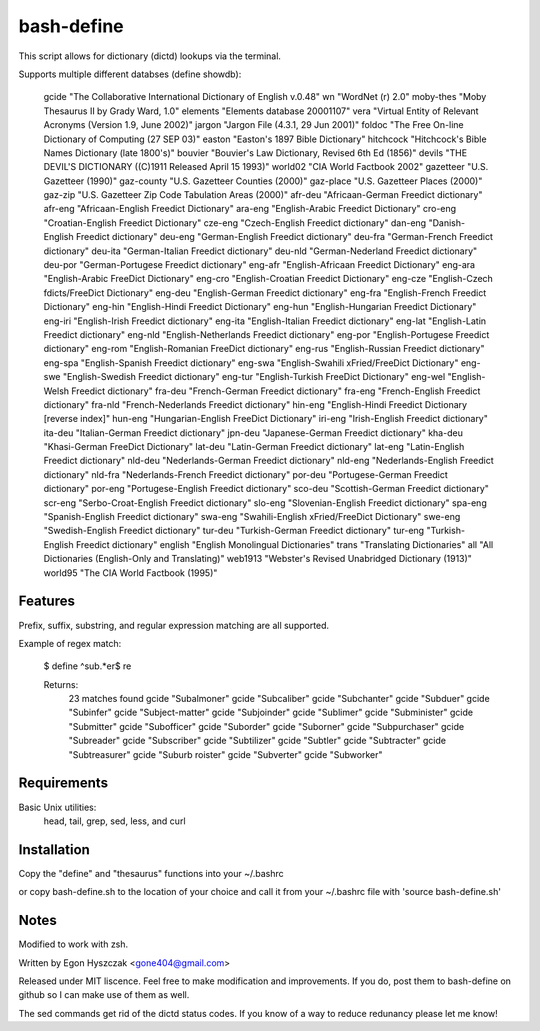 ===========
bash-define
===========

This script allows for dictionary (dictd) lookups via the terminal.

Supports multiple different databses (define showdb):

    gcide "The Collaborative International Dictionary of English v.0.48"
    wn "WordNet (r) 2.0"
    moby-thes "Moby Thesaurus II by Grady Ward, 1.0"
    elements "Elements database 20001107"
    vera "Virtual Entity of Relevant Acronyms (Version 1.9, June 2002)"
    jargon "Jargon File (4.3.1, 29 Jun 2001)"
    foldoc "The Free On-line Dictionary of Computing (27 SEP 03)"
    easton "Easton's 1897 Bible Dictionary"
    hitchcock "Hitchcock's Bible Names Dictionary (late 1800's)"
    bouvier "Bouvier's Law Dictionary, Revised 6th Ed (1856)"
    devils "THE DEVIL'S DICTIONARY ((C)1911 Released April 15 1993)"
    world02 "CIA World Factbook 2002"
    gazetteer "U.S. Gazetteer (1990)"
    gaz-county "U.S. Gazetteer Counties (2000)"
    gaz-place "U.S. Gazetteer Places (2000)"
    gaz-zip "U.S. Gazetteer Zip Code Tabulation Areas (2000)"
    afr-deu "Africaan-German Freedict dictionary"
    afr-eng "Africaan-English Freedict Dictionary"
    ara-eng "English-Arabic Freedict Dictionary"
    cro-eng "Croatian-English Freedict Dictionary"
    cze-eng "Czech-English Freedict dictionary"
    dan-eng "Danish-English Freedict dictionary"
    deu-eng "German-English Freedict dictionary"
    deu-fra "German-French Freedict dictionary"
    deu-ita "German-Italian Freedict dictionary"
    deu-nld "German-Nederland Freedict dictionary"
    deu-por "German-Portugese Freedict dictionary"
    eng-afr "English-Africaan Freedict Dictionary"
    eng-ara "English-Arabic FreeDict Dictionary"
    eng-cro "English-Croatian Freedict Dictionary"
    eng-cze "English-Czech fdicts/FreeDict Dictionary"
    eng-deu "English-German Freedict dictionary"
    eng-fra "English-French Freedict Dictionary"
    eng-hin "English-Hindi Freedict Dictionary"
    eng-hun "English-Hungarian Freedict Dictionary"
    eng-iri "English-Irish Freedict dictionary"
    eng-ita "English-Italian Freedict dictionary"
    eng-lat "English-Latin Freedict dictionary"
    eng-nld "English-Netherlands Freedict dictionary"
    eng-por "English-Portugese Freedict dictionary"
    eng-rom "English-Romanian FreeDict dictionary"
    eng-rus "English-Russian Freedict dictionary"
    eng-spa "English-Spanish Freedict dictionary"
    eng-swa "English-Swahili xFried/FreeDict Dictionary"
    eng-swe "English-Swedish Freedict dictionary"
    eng-tur "English-Turkish FreeDict Dictionary"
    eng-wel "English-Welsh Freedict dictionary"
    fra-deu "French-German Freedict dictionary"
    fra-eng "French-English Freedict dictionary"
    fra-nld "French-Nederlands Freedict dictionary"
    hin-eng "English-Hindi Freedict Dictionary [reverse index]"
    hun-eng "Hungarian-English FreeDict Dictionary"
    iri-eng "Irish-English Freedict dictionary"
    ita-deu "Italian-German Freedict dictionary"
    jpn-deu "Japanese-German Freedict dictionary"
    kha-deu "Khasi-German FreeDict Dictionary"
    lat-deu "Latin-German Freedict dictionary"
    lat-eng "Latin-English Freedict dictionary"
    nld-deu "Nederlands-German Freedict dictionary"
    nld-eng "Nederlands-English Freedict dictionary"
    nld-fra "Nederlands-French Freedict dictionary"
    por-deu "Portugese-German Freedict dictionary"
    por-eng "Portugese-English Freedict dictionary"
    sco-deu "Scottish-German Freedict dictionary"
    scr-eng "Serbo-Croat-English Freedict dictionary"
    slo-eng "Slovenian-English Freedict dictionary"
    spa-eng "Spanish-English Freedict dictionary"
    swa-eng "Swahili-English xFried/FreeDict Dictionary"
    swe-eng "Swedish-English Freedict dictionary"
    tur-deu "Turkish-German Freedict dictionary"
    tur-eng "Turkish-English Freedict dictionary"
    english "English Monolingual Dictionaries"
    trans "Translating Dictionaries"
    all "All Dictionaries (English-Only and Translating)"
    web1913 "Webster's Revised Unabridged Dictionary (1913)"
    world95 "The CIA World Factbook (1995)"


Features
========

Prefix, suffix, substring, and regular expression matching are all supported.

Example of regex match:

    $ define ^sub.*er$ re

    Returns:
        23 matches found
        gcide "Subalmoner"
        gcide "Subcaliber"
        gcide "Subchanter"
        gcide "Subduer"
        gcide "Subinfer"
        gcide "Subject-matter"
        gcide "Subjoinder"
        gcide "Sublimer"
        gcide "Subminister"
        gcide "Submitter"
        gcide "Subofficer"
        gcide "Suborder"
        gcide "Suborner"
        gcide "Subpurchaser"
        gcide "Subreader"
        gcide "Subscriber"
        gcide "Subtilizer"
        gcide "Subtler"
        gcide "Subtracter"
        gcide "Subtreasurer"
        gcide "Suburb roister"
        gcide "Subverter"
        gcide "Subworker"


Requirements
============

Basic Unix utilities:
    head, tail, grep, sed, less, and curl


Installation
============

Copy the "define" and "thesaurus" functions into your ~/.bashrc

or copy bash-define.sh to the location of your choice and call it from your ~/.bashrc file with 'source bash-define.sh'

Notes
=====

Modified to work with zsh.

Written by Egon Hyszczak <gone404@gmail.com>

Released under MIT liscence. Feel free to make modification and improvements. If you do, post them to bash-define on github so I can make use of them as well.

The sed commands get rid of the dictd status codes. If you know of a way to reduce redunancy please let me know!
